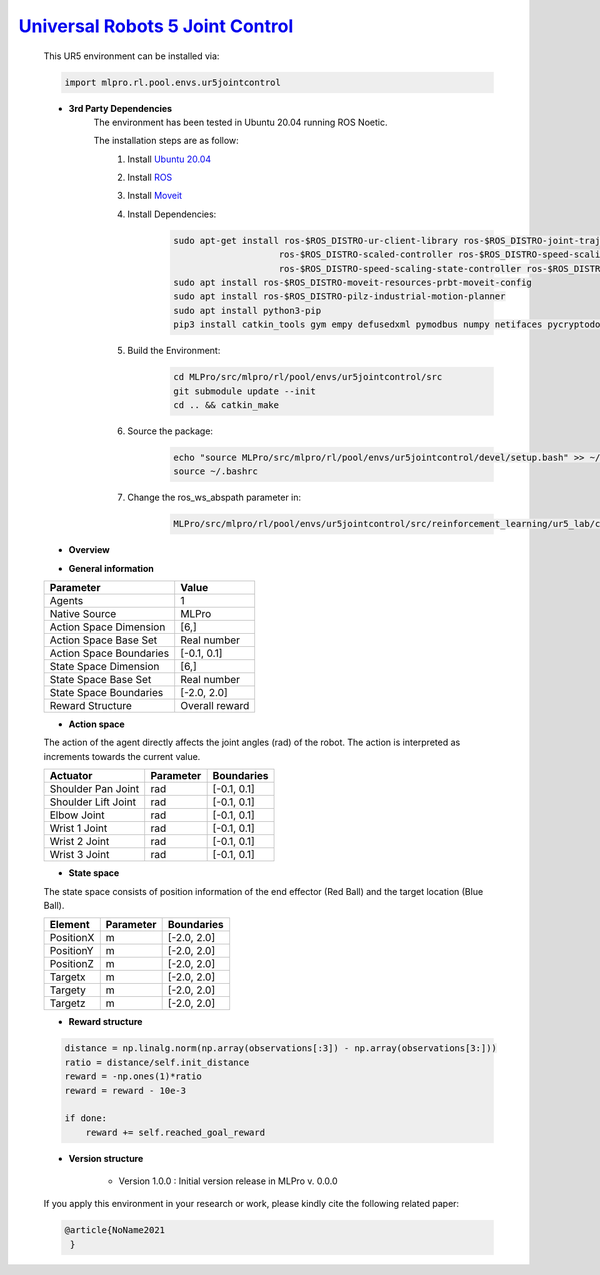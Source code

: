 `Universal Robots 5 Joint Control <https://github.com/fhswf/MLPro/blob/main/src/mlpro/rl/pool/envs/ur5jointcontrol.py>`_
^^^^^^^^^^^^^^^^^^^^^^^^^^^^^^^^^^^^^^^^^^^^^^^^^^^^^^^^^^^^^^^^^^^^^^^^^^^^^^^^^^^^^^^^^^^^^^^^^^^^^^^^^^^^^^^^^^^^^^^^^^^^
    This UR5 environment can be installed via:

    .. code-block:: python
    
        import mlpro.rl.pool.envs.ur5jointcontrol
    
    - **3rd Party Dependencies**
        The environment has been tested in Ubuntu 20.04 running ROS Noetic. 
        
        The installation steps are as follow:
            1. Install `Ubuntu 20.04 <https://releases.ubuntu.com/20.04/>`_
            2. Install `ROS <http://wiki.ros.org/noetic/Installation/Ubuntu>`_
            3. Install `Moveit <https://moveit.ros.org/install/>`_
            4. Install Dependencies:
                .. code-block:: bash
                    
                    sudo apt-get install ros-$ROS_DISTRO-ur-client-library ros-$ROS_DISTRO-joint-trajectory-controller \
                                        ros-$ROS_DISTRO-scaled-controller ros-$ROS_DISTRO-speed-scaling-interface \
                                        ros-$ROS_DISTRO-speed-scaling-state-controller ros-$ROS_DISTRO-pass-through-controllers
                    sudo apt install ros-$ROS_DISTRO-moveit-resources-prbt-moveit-config
                    sudo apt install ros-$ROS_DISTRO-pilz-industrial-motion-planner
                    sudo apt install python3-pip
                    pip3 install catkin_tools gym empy defusedxml pymodbus numpy netifaces pycryptodomex
                    
            5. Build the Environment:
                .. code-block:: bash
            
                    cd MLPro/src/mlpro/rl/pool/envs/ur5jointcontrol/src
                    git submodule update --init
                    cd .. && catkin_make
            
            6. Source the package:
                .. code-block:: bash
                
                    echo "source MLPro/src/mlpro/rl/pool/envs/ur5jointcontrol/devel/setup.bash" >> ~/.bashrc
                    source ~/.bashrc
            7. Change the ros_ws_abspath parameter in:
                .. code-block:: bash
                
                    MLPro/src/mlpro/rl/pool/envs/ur5jointcontrol/src/reinforcement_learning/ur5_lab/config/ur5_simple_task_param.yaml
                
    - **Overview**
    
    .. image:: images/ur5simulation.jpg
        :align: center
        :width: 400
      
    - **General information**
    
    +------------------------------------+-------------------------------------------------------+
    |         Parameter                  |                         Value                         |
    +====================================+=======================================================+
    | Agents                             | 1                                                     |
    +------------------------------------+-------------------------------------------------------+
    | Native Source                      | MLPro                                                 |
    +------------------------------------+-------------------------------------------------------+
    | Action Space Dimension             | [6,]                                                  |
    +------------------------------------+-------------------------------------------------------+
    | Action Space Base Set              | Real number                                           |
    +------------------------------------+-------------------------------------------------------+
    | Action Space Boundaries            | [-0.1, 0.1]                                           |
    +------------------------------------+-------------------------------------------------------+
    | State Space Dimension              | [6,]                                                  |
    +------------------------------------+-------------------------------------------------------+
    | State Space Base Set               | Real number                                           |
    +------------------------------------+-------------------------------------------------------+
    | State Space Boundaries             | [-2.0, 2.0]                                           |
    +------------------------------------+-------------------------------------------------------+
    | Reward Structure                   | Overall reward                                        |
    +------------------------------------+-------------------------------------------------------+
      
    - **Action space**
    
    The action of the agent directly affects the joint angles (rad) of the robot. The action is 
    interpreted as increments towards the current value. 
      
    +--------------------+---------------------+-----------------------+
    | Actuator           | Parameter           | Boundaries            |
    +====================+=====================+=======================+
    | Shoulder Pan Joint | rad                 | [-0.1, 0.1]           |
    +--------------------+---------------------+-----------------------+
    | Shoulder Lift Joint| rad                 | [-0.1, 0.1]           |
    +--------------------+---------------------+-----------------------+
    | Elbow Joint        | rad                 | [-0.1, 0.1]           |
    +--------------------+---------------------+-----------------------+
    | Wrist 1 Joint      | rad                 | [-0.1, 0.1]           |
    +--------------------+---------------------+-----------------------+
    | Wrist 2 Joint      | rad                 | [-0.1, 0.1]           |
    +--------------------+---------------------+-----------------------+
    | Wrist 3 Joint      | rad                 | [-0.1, 0.1]           |
    +--------------------+---------------------+-----------------------+
    
    - **State space**
    
    The state space consists of position information of the end effector (Red Ball) and 
    the target location (Blue Ball). 
      
    +--------------------+---------------------------------------------+-----------------------+
    | Element            | Parameter                                   | Boundaries            |
    +====================+=============================================+=======================+
    | PositionX          | m                                           | [-2.0, 2.0]           |
    +--------------------+---------------------------------------------+-----------------------+
    | PositionY          | m                                           | [-2.0, 2.0]           |
    +--------------------+---------------------------------------------+-----------------------+
    | PositionZ          | m                                           | [-2.0, 2.0]           |
    +--------------------+---------------------------------------------+-----------------------+
    | Targetx            | m                                           | [-2.0, 2.0]           |
    +--------------------+---------------------------------------------+-----------------------+
    | Targety            | m                                           | [-2.0, 2.0]           |
    +--------------------+---------------------------------------------+-----------------------+
    | Targetz            | m                                           | [-2.0, 2.0]           |
    +--------------------+---------------------------------------------+-----------------------+
    
    - **Reward structure**
    
    .. code-block:: python
        
        distance = np.linalg.norm(np.array(observations[:3]) - np.array(observations[3:]))
        ratio = distance/self.init_distance
        reward = -np.ones(1)*ratio
        reward = reward - 10e-3

        if done:
            reward += self.reached_goal_reward
      
    - **Version structure**
    
        + Version 1.0.0 : Initial version release in MLPro v. 0.0.0
        
    If you apply this environment in your research or work, please kindly cite the following related paper:
    
    .. code-block:: bibtex

     @article{NoName2021
      }